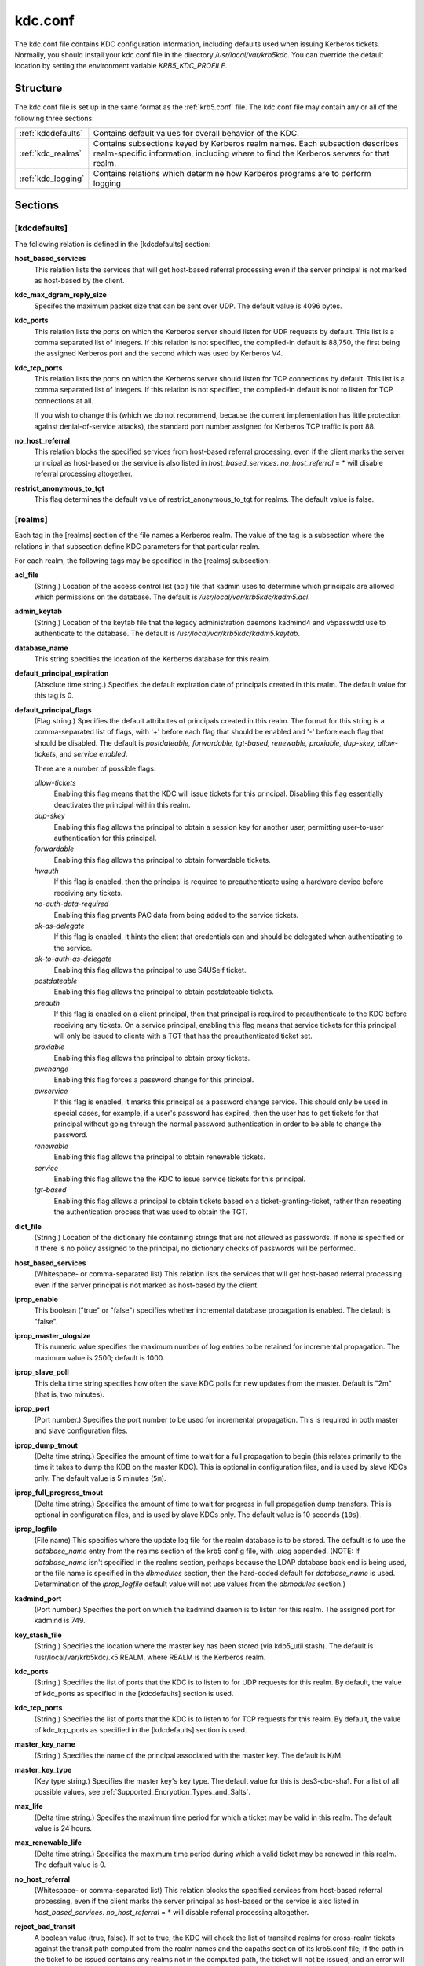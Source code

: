 .. _kdc.conf:

kdc.conf
==============

The kdc.conf file contains KDC configuration information, including defaults used when issuing Kerberos tickets. Normally, you should install your kdc.conf file in the directory */usr/local/var/krb5kdc*. You can override the default location by setting the environment variable *KRB5_KDC_PROFILE*.

Structure
--------------

The kdc.conf file is set up in the same format as the :ref:`krb5.conf` file. The kdc.conf file may contain any or all of the following three sections:

==================== ================================
:ref:`kdcdefaults`        Contains default values for overall behavior of the KDC.
:ref:`kdc_realms`             Contains subsections keyed by Kerberos realm names. Each subsection describes realm-specific information, including where to find the Kerberos servers for that realm.
:ref:`kdc_logging`            Contains relations which determine how Kerberos programs are to perform logging. 
==================== ================================

Sections
-------------


.. _kdcdefaults:

**[kdcdefaults]**
~~~~~~~~~~~~~~~~~~~~~~~

The following relation is defined in the [kdcdefaults] section:

**host_based_services**
    This relation lists the services that will get host-based referral processing even if the server principal is not marked as host-based by the client.
**kdc_max_dgram_reply_size**
    Specifes the maximum packet size that can be sent over UDP. The default value is 4096 bytes.
**kdc_ports**
    This relation lists the ports on which the Kerberos server should listen for UDP requests by default. This list is a comma separated list of integers. If this relation is not specified, the compiled-in default is 88,750, the first being the assigned Kerberos port and the second which was used by Kerberos V4. 
**kdc_tcp_ports**
    This relation lists the ports on which the Kerberos server should listen for TCP connections by default. This list is a comma separated list of integers. If this relation is not specified, the compiled-in default is not to listen for TCP connections at all.

    If you wish to change this (which we do not recommend, because the current implementation has little protection against denial-of-service attacks), the standard port number assigned for Kerberos TCP traffic is port 88. 
**no_host_referral**
    This relation blocks the specified services from host-based referral processing, even if the client marks the server principal as host-based or the service is also listed in *host_based_services*. *no_host_referral* = \*  will disable referral processing altogether.
**restrict_anonymous_to_tgt**
    This flag determines the default value of restrict_anonymous_to_tgt for realms. The default value is false. 


.. _kdc_realms:

**[realms]**
~~~~~~~~~~~~~~~

Each tag in the [realms] section of the file names a Kerberos realm. The value of the tag is a subsection where the relations in that subsection define KDC parameters for that particular realm.

For each realm, the following tags may be specified in the [realms] subsection:

**acl_file**
    (String.) Location of the access control list (acl) file that kadmin uses to determine which principals are allowed which permissions on the database. The default is */usr/local/var/krb5kdc/kadm5.acl*. 
**admin_keytab**
    (String.) Location of the keytab file that the legacy administration daemons kadmind4 and v5passwdd use to authenticate to the database. The default is */usr/local/var/krb5kdc/kadm5.keytab*. 
**database_name**
    This string specifies the location of the Kerberos database for this realm.
**default_principal_expiration**
    (Absolute time string.) Specifies the default expiration date of principals created in this realm. The default value for this tag is 0. 
**default_principal_flags**
    (Flag string.) Specifies the default attributes of principals created in this realm. The format for this string is a comma-separated list of flags, with '+' before each flag that should be enabled and '-' before each flag that should be disabled. The default is *postdateable, forwardable, tgt-based, renewable, proxiable, dup-skey, allow-tickets*, and *service enabled*.

    There are a number of possible flags:

    *allow-tickets*
        Enabling this flag means that the KDC will issue tickets for this principal. Disabling this flag essentially deactivates the principal within this realm. 
    *dup-skey*
        Enabling this flag allows the principal to obtain a session key for another user, permitting user-to-user authentication for this principal. 
    *forwardable*
        Enabling this flag allows the principal to obtain forwardable tickets. 
    *hwauth*
        If this flag is enabled, then the principal is required to preauthenticate using a hardware device before receiving any tickets. 
    *no-auth-data-required*
        Enabling this flag prvents PAC data from being added to the service tickets. 
    *ok-as-delegate*
        If this flag is enabled, it hints the client that credentials can and should be delegated when authenticating to the service.      
    *ok-to-auth-as-delegate*
        Enabling this flag allows the principal to use S4USelf ticket.
    *postdateable*
        Enabling this flag allows the principal to obtain postdateable tickets. 
    *preauth*
        If this flag is enabled on a client principal, then that principal is required to preauthenticate to the KDC before receiving any tickets. On a service principal, enabling this flag means that service tickets for this principal will only be issued to clients with a TGT that has the preauthenticated ticket set. 
    *proxiable*
        Enabling this flag allows the principal to obtain proxy tickets. 
    *pwchange*
        Enabling this flag forces a password change for this principal. 
    *pwservice*
        If this flag is enabled, it marks this principal as a password change service. This should only be used in special cases, for example, if a user's password has expired, then the user has to get tickets for that principal without going through the normal password authentication in order to be able to change the password. 
    *renewable*
        Enabling this flag allows the principal to obtain renewable tickets. 
    *service*
        Enabling this flag allows the the KDC to issue service tickets for this principal. 
    *tgt-based*
        Enabling this flag allows a principal to obtain tickets based on a ticket-granting-ticket, rather than repeating the authentication process that was used to obtain the TGT. 

**dict_file**
    (String.) Location of the dictionary file containing strings that are not allowed as passwords. If none is specified or if there is no policy assigned to the principal, no dictionary checks of passwords will be performed. 
**host_based_services**
    (Whitespace- or comma-separated list) This relation lists the services that will get host-based referral processing even if the server principal is not marked as host-based by the client.
**iprop_enable**
    This boolean ("true" or "false") specifies whether incremental database propagation is enabled.  The default is "false".
**iprop_master_ulogsize**
    This numeric value specifies the maximum number of log entries to be retained for incremental propagation.  The maximum value is 2500; default is 1000.
**iprop_slave_poll**
    This delta time string specfies how often the slave KDC polls for new updates from the master.  Default is "2m" (that is, two minutes).
**iprop_port**
    (Port number.)  Specifies the port number to be used for
    incremental propagation.  This is required in both master and
    slave configuration files.

**iprop_dump_tmout**
    (Delta time string.)  Specifies the amount of time to wait for a
    full propagation to begin (this relates primarily to the time it
    takes to dump the KDB on the master KDC).  This is optional in
    configuration files, and is used by slave KDCs only.  The default
    value is 5 minutes (``5m``).

**iprop_full_progress_tmout**
    (Delta time string.)  Specifies the amount of time to wait for
    progress in full propagation dump transfers.  This is optional in
    configuration files, and is used by slave KDCs only.  The default
    value is 10 seconds (``10s``).

**iprop_logfile**
    (File name) This specifies where the update log file for the realm database is to be stored. The default is to use the *database_name* entry from the realms section of the krb5 config file, with *.ulog* appended. (NOTE: If *database_name* isn't specified in the realms section, perhaps because the LDAP database back end is being used, or the file name is specified in the *dbmodules* section, then the hard-coded default for *database_name* is used. Determination of the *iprop_logfile* default value will not use values from the *dbmodules* section.) 
**kadmind_port**
    (Port number.) Specifies the port on which the kadmind daemon is to listen for this realm. The assigned port for kadmind is 749. 
**key_stash_file**
    (String.) Specifies the location where the master key has been stored (via kdb5_util stash). The default is /usr/local/var/krb5kdc/.k5.REALM, where REALM is the Kerberos realm. 
**kdc_ports**
    (String.) Specifies the list of ports that the KDC is to listen to for UDP requests for this realm. By default, the value of kdc_ports as specified in the [kdcdefaults] section is used. 
**kdc_tcp_ports**
    (String.) Specifies the list of ports that the KDC is to listen to for TCP requests for this realm. By default, the value of kdc_tcp_ports as specified in the [kdcdefaults] section is used. 
**master_key_name**
    (String.) Specifies the name of the principal associated with the master key. The default is K/M. 
**master_key_type**
    (Key type string.) Specifies the master key's key type. The default value for this is des3-cbc-sha1. For a list of all possible values, see :ref:`Supported_Encryption_Types_and_Salts`. 
**max_life**
    (Delta time string.) Specifes the maximum time period for which a ticket may be valid in this realm. The default value is 24 hours. 
**max_renewable_life**
    (Delta time string.) Specifies the maximum time period during which a valid ticket may be renewed in this realm. The default value is 0. 
**no_host_referral**
    (Whitespace- or comma-separated list) This relation blocks the specified services from host-based referral processing, even if the client marks the server principal as host-based or the service is also listed in *host_based_services*. *no_host_referral* = \*  will disable referral processing altogether.
**reject_bad_transit**
    A boolean value (true, false). If set to true, the KDC will check the list of transited realms for cross-realm tickets against the transit path computed from the realm names and the capaths section of its krb5.conf file; if the path in the ticket to be issued contains any realms not in the computed path, the ticket will not be issued, and an error will be returned to the client instead. If this value is set to false, such tickets will be issued anyways, and it will be left up to the application server to validate the realm transit path.

    If the disable-transited-check flag is set in the incoming request, this check is not performed at all. Having the reject_bad_transit option will cause such ticket requests to be rejected always.

    This transit path checking and config file option currently apply only to TGS requests.

    Earlier versions of the MIT release (before 1.2.3) had bugs in the application server support such that the server-side checks may not be performed correctly. We recommend turning this option on, unless you know that all application servers in this realm have been updated to fixed versions of the software, and for whatever reason, you don't want the KDC to do the validation.

    This is a per-realm option so that multiple-realm KDCs may control it separately for each realm, in case (for example) one realm has had the software on its application servers updated but another has not.

    This option defaults to true. 
**restrict_anonymous_to_tgt**
    A boolean value (true, false). If set to true, the KDC will reject ticket requests from anonymous principals to service principals other than the realm's ticket-granting service. This option allows anonymous PKINIT to be enabled for use as FAST armor tickets without allowing anonymous authentication to services. By default, the value of restrict_anonymous_to_tgt as specified in the [kdcdefaults] section is used. 

**supported_enctypes**
    List of key:salt strings. Specifies the default key/salt combinations of principals for this realm. Any principals created through kadmin will have keys of these types. The default value for this tag is aes256-cts-hmac-sha1-96:normal aes128-cts-hmac-sha1-96:normal des3-cbc-sha1:normal arcfour-hmac-md5:normal. For lists of possible values, see :ref:`Supported_Encryption_Types_and_Salts` 




.. _kdc_logging:

**[logging]**
~~~~~~~~~~~~~~~~~~~~

See :ref:`logging` section in :ref:`krb5.conf` 


PKINIT options
---------------

.. note:: The following are pkinit-specific options. Note that these values may be specified in [kdcdefaults] as global defaults, or within a realm-specific subsection of [realms]. Also note that a realm-specific value over-rides, does not add to, a generic [kdcdefaults] specification. The search order is:

   1. realm-specific subsection of [realms]

                [realms]
                    EXAMPLE.COM = {
                        pkinit_anchors = FILE\:/usr/local/example.com.crt

                    }
                

   2. generic value in the [kdcdefaults] section.

                [kdcdefaults]
                    pkinit_anchors = DIR\:/usr/local/generic_trusted_cas/
                


For information about the syntax of some of these options, see See pkinit identity syntax.

**pkinit_anchors**
    Specifies the location of trusted anchor (root) certificates which the KDC trusts to sign client certificates. This option is required if pkinit is to be supported by the KDC. This option may be specified multiple times.

**pkinit_dh_min_bits**
    Specifies the minimum number of bits the KDC is willing to accept for a client's Diffie-Hellman key. The default is 2048.

**pkinit_allow_upn**
    Specifies that the KDC is willing to accept client certificates with the Microsoft UserPrincipalName (UPN) Subject Alternative Name (SAN). This means the KDC accepts the binding of the UPN in the certificate to the Kerberos principal name.

    The default is *false*.

    Without this option, the KDC will only accept certificates with the *id-pkinit-san* as defined in :rfc:`4556`. There is currently no option to disable SAN checking in the KDC.

**pkinit_eku_checking**
    This option specifies what Extended Key Usage (EKU) values the KDC is willing to accept in client certificates. The values recognized in the kdc.conf file are:

    *kpClientAuth*
        This is the default value and specifies that client certificates must have the id-pkinit-KPClientAuth EKU as defined in :rfc:`4556`.
    *scLogin*
        If scLogin is specified, client certificates with the Microsoft Smart Card Login EKU (id-ms-kp-sc-logon) will be accepted.
    *none*
        If none is specified, then client certificates will not be checked to verify they have an acceptable EKU. The use of this option is not recommended. 

**pkinit_identity**
    Specifies the location of the KDC's X.509 identity information. This option is required if pkinit is to be supported by the KDC.

**pkinit_kdc_ocsp**
    Specifies the location of the KDC's OCSP.

**pkinit_mapping_file**
    Specifies the name of the ACL pkinit mapping file. This file maps principals to the certificates that they can use.
 
**pkinit_pool**
    Specifies the location of intermediate certificates which may be used by the KDC to complete the trust chain between a client's certificate and a trusted anchor. This option may be specified multiple times.

**pkinit_revoke**
    Specifies the location of Certificate Revocation List (CRL) information to be used by the KDC when verifying the validity of client certificates. This option may be specified multiple times.

**pkinit_require_crl_checking**
    The default certificate verification process will always check the available revocation information to see if a certificate has been revoked. If a match is found for the certificate in a CRL, verification fails. If the certificate being verified is not listed in a CRL, or there is no CRL present for its issuing CA, and pkinit_require_crl_checking is false, then verification succeeds.

    However, if pkinit_require_crl_checking is true and there is no CRL information available for the issuing CA, then verification fails.

    *pkinit_require_crl_checking* should be set to true if the policy is such that up-to-date CRLs must be present for every CA.


Sample kdc.conf File
--------------------

Here's an example of a kdc.conf file::

     [kdcdefaults]
         kdc_ports = 88
     
     [realms]
         ATHENA.MIT.EDU = {
             kadmind_port = 749
             max_life = 12h 0m 0s
             max_renewable_life = 7d 0h 0m 0s
             master_key_type = des3-hmac-sha1
             supported_enctypes = des3-hmac-sha1:normal des-cbc-crc:normal des-cbc-crc:v4
         }
     
     [logging]
         kdc = FILE:/usr/local/var/krb5kdc/kdc.log
         admin_server = FILE:/usr/local/var/krb5kdc/kadmin.log
     

FILES
------
       
/usr/local/var/krb5kdc/kdc.conf

SEE ALSO
---------

krb5.conf(5), krb5kdc(8)


